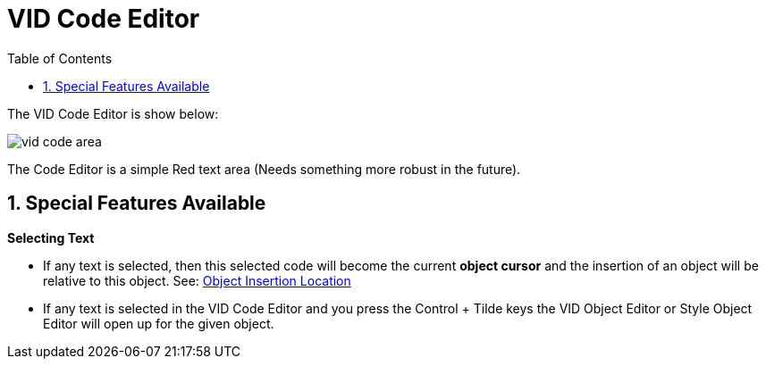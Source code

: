 :numbered:
:toc:


= VID Code Editor

The VID Code Editor is show below:

image:images/vid-code-area.png[]

The Code Editor is a simple Red text area (Needs something more robust in the future).

== Special Features Available

*Selecting Text*

- If any text is selected, then this selected code will become the current *object cursor* and the insertion of an object will be relative to this object.  See: xref:vid-object-editor.adoc#insert_location[Object Insertion Location]


- If any text is selected in the VID Code Editor and you press the Control + Tilde keys the VID Object Editor or Style Object Editor will open up for the given object. 

